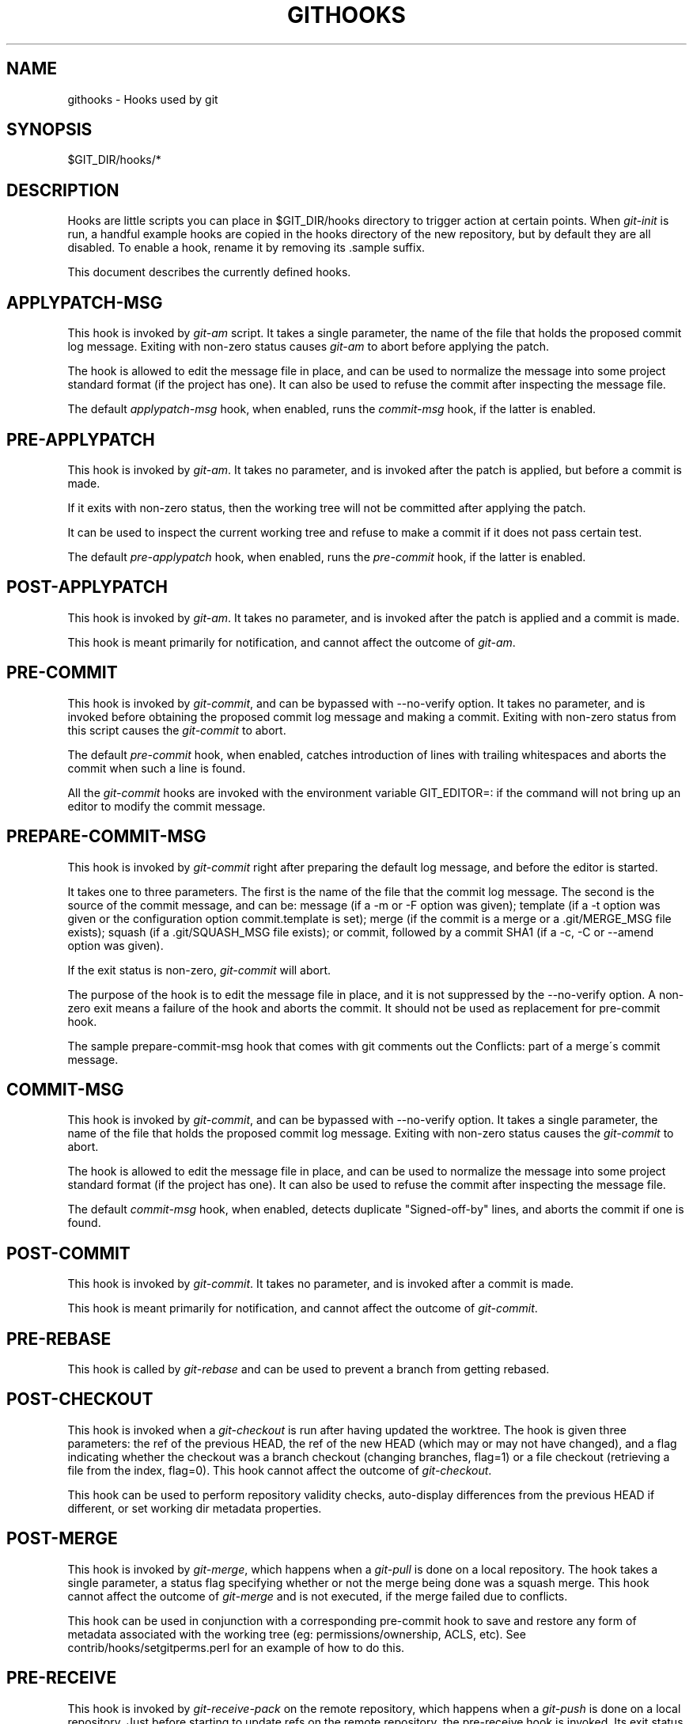 .\"     Title: githooks
.\"    Author: 
.\" Generator: DocBook XSL Stylesheets v1.73.2 <http://docbook.sf.net/>
.\"      Date: 10/10/2008
.\"    Manual: Git Manual
.\"    Source: Git 1.6.0.2.514.g23abd3
.\"
.TH "GITHOOKS" "5" "10/10/2008" "Git 1\.6\.0\.2\.514\.g23abd3" "Git Manual"
.\" disable hyphenation
.nh
.\" disable justification (adjust text to left margin only)
.ad l
.SH "NAME"
githooks - Hooks used by git
.SH "SYNOPSIS"
$GIT_DIR/hooks/*
.SH "DESCRIPTION"
Hooks are little scripts you can place in $GIT_DIR/hooks directory to trigger action at certain points\. When \fIgit\-init\fR is run, a handful example hooks are copied in the hooks directory of the new repository, but by default they are all disabled\. To enable a hook, rename it by removing its \.sample suffix\.

This document describes the currently defined hooks\.
.SH "APPLYPATCH-MSG"
This hook is invoked by \fIgit\-am\fR script\. It takes a single parameter, the name of the file that holds the proposed commit log message\. Exiting with non\-zero status causes \fIgit\-am\fR to abort before applying the patch\.

The hook is allowed to edit the message file in place, and can be used to normalize the message into some project standard format (if the project has one)\. It can also be used to refuse the commit after inspecting the message file\.

The default \fIapplypatch\-msg\fR hook, when enabled, runs the \fIcommit\-msg\fR hook, if the latter is enabled\.
.SH "PRE-APPLYPATCH"
This hook is invoked by \fIgit\-am\fR\. It takes no parameter, and is invoked after the patch is applied, but before a commit is made\.

If it exits with non\-zero status, then the working tree will not be committed after applying the patch\.

It can be used to inspect the current working tree and refuse to make a commit if it does not pass certain test\.

The default \fIpre\-applypatch\fR hook, when enabled, runs the \fIpre\-commit\fR hook, if the latter is enabled\.
.SH "POST-APPLYPATCH"
This hook is invoked by \fIgit\-am\fR\. It takes no parameter, and is invoked after the patch is applied and a commit is made\.

This hook is meant primarily for notification, and cannot affect the outcome of \fIgit\-am\fR\.
.SH "PRE-COMMIT"
This hook is invoked by \fIgit\-commit\fR, and can be bypassed with \-\-no\-verify option\. It takes no parameter, and is invoked before obtaining the proposed commit log message and making a commit\. Exiting with non\-zero status from this script causes the \fIgit\-commit\fR to abort\.

The default \fIpre\-commit\fR hook, when enabled, catches introduction of lines with trailing whitespaces and aborts the commit when such a line is found\.

All the \fIgit\-commit\fR hooks are invoked with the environment variable GIT_EDITOR=: if the command will not bring up an editor to modify the commit message\.
.SH "PREPARE-COMMIT-MSG"
This hook is invoked by \fIgit\-commit\fR right after preparing the default log message, and before the editor is started\.

It takes one to three parameters\. The first is the name of the file that the commit log message\. The second is the source of the commit message, and can be: message (if a \-m or \-F option was given); template (if a \-t option was given or the configuration option commit\.template is set); merge (if the commit is a merge or a \.git/MERGE_MSG file exists); squash (if a \.git/SQUASH_MSG file exists); or commit, followed by a commit SHA1 (if a \-c, \-C or \-\-amend option was given)\.

If the exit status is non\-zero, \fIgit\-commit\fR will abort\.

The purpose of the hook is to edit the message file in place, and it is not suppressed by the \-\-no\-verify option\. A non\-zero exit means a failure of the hook and aborts the commit\. It should not be used as replacement for pre\-commit hook\.

The sample prepare\-commit\-msg hook that comes with git comments out the Conflicts: part of a merge\'s commit message\.
.SH "COMMIT-MSG"
This hook is invoked by \fIgit\-commit\fR, and can be bypassed with \-\-no\-verify option\. It takes a single parameter, the name of the file that holds the proposed commit log message\. Exiting with non\-zero status causes the \fIgit\-commit\fR to abort\.

The hook is allowed to edit the message file in place, and can be used to normalize the message into some project standard format (if the project has one)\. It can also be used to refuse the commit after inspecting the message file\.

The default \fIcommit\-msg\fR hook, when enabled, detects duplicate "Signed\-off\-by" lines, and aborts the commit if one is found\.
.SH "POST-COMMIT"
This hook is invoked by \fIgit\-commit\fR\. It takes no parameter, and is invoked after a commit is made\.

This hook is meant primarily for notification, and cannot affect the outcome of \fIgit\-commit\fR\.
.SH "PRE-REBASE"
This hook is called by \fIgit\-rebase\fR and can be used to prevent a branch from getting rebased\.
.SH "POST-CHECKOUT"
This hook is invoked when a \fIgit\-checkout\fR is run after having updated the worktree\. The hook is given three parameters: the ref of the previous HEAD, the ref of the new HEAD (which may or may not have changed), and a flag indicating whether the checkout was a branch checkout (changing branches, flag=1) or a file checkout (retrieving a file from the index, flag=0)\. This hook cannot affect the outcome of \fIgit\-checkout\fR\.

This hook can be used to perform repository validity checks, auto\-display differences from the previous HEAD if different, or set working dir metadata properties\.
.SH "POST-MERGE"
This hook is invoked by \fIgit\-merge\fR, which happens when a \fIgit\-pull\fR is done on a local repository\. The hook takes a single parameter, a status flag specifying whether or not the merge being done was a squash merge\. This hook cannot affect the outcome of \fIgit\-merge\fR and is not executed, if the merge failed due to conflicts\.

This hook can be used in conjunction with a corresponding pre\-commit hook to save and restore any form of metadata associated with the working tree (eg: permissions/ownership, ACLS, etc)\. See contrib/hooks/setgitperms\.perl for an example of how to do this\.
.SH "PRE-RECEIVE"
This hook is invoked by \fIgit\-receive\-pack\fR on the remote repository, which happens when a \fIgit\-push\fR is done on a local repository\. Just before starting to update refs on the remote repository, the pre\-receive hook is invoked\. Its exit status determines the success or failure of the update\.

This hook executes once for the receive operation\. It takes no arguments, but for each ref to be updated it receives on standard input a line of the format:

.sp
.RS 4
.nf
<old\-value> SP <new\-value> SP <ref\-name> LF
.fi
.RE
where <old\-value> is the old object name stored in the ref, <new\-value> is the new object name to be stored in the ref and <ref\-name> is the full name of the ref\. When creating a new ref, <old\-value> is 40 0\.

If the hook exits with non\-zero status, none of the refs will be updated\. If the hook exits with zero, updating of individual refs can still be prevented by the \fIupdate\fR hook\.

Both standard output and standard error output are forwarded to \fIgit\-send\-pack\fR on the other end, so you can simply echo messages for the user\.
.SH "UPDATE"
This hook is invoked by \fIgit\-receive\-pack\fR on the remote repository, which happens when a \fIgit\-push\fR is done on a local repository\. Just before updating the ref on the remote repository, the update hook is invoked\. Its exit status determines the success or failure of the ref update\.

The hook executes once for each ref to be updated, and takes three parameters:

.sp
.RS 4
\h'-04'\(bu\h'+03'the name of the ref being updated,
.RE
.sp
.RS 4
\h'-04'\(bu\h'+03'the old object name stored in the ref,
.RE
.sp
.RS 4
\h'-04'\(bu\h'+03'and the new objectname to be stored in the ref\.
.RE
A zero exit from the update hook allows the ref to be updated\. Exiting with a non\-zero status prevents \fIgit\-receive\-pack\fR from updating that ref\.

This hook can be used to prevent \fIforced\fR update on certain refs by making sure that the object name is a commit object that is a descendant of the commit object named by the old object name\. That is, to enforce a "fast forward only" policy\.

It could also be used to log the old\.\.new status\. However, it does not know the entire set of branches, so it would end up firing one e\-mail per ref when used naively, though\. The \fIpost\-receive\fR hook is more suited to that\.

Another use suggested on the mailing list is to use this hook to implement access control which is finer grained than the one based on filesystem group\.

Both standard output and standard error output are forwarded to \fIgit\-send\-pack\fR on the other end, so you can simply echo messages for the user\.

The default \fIupdate\fR hook, when enabled\-\-and with hooks\.allowunannotated config option turned on\-\-prevents unannotated tags to be pushed\.
.SH "POST-RECEIVE"
This hook is invoked by \fIgit\-receive\-pack\fR on the remote repository, which happens when a \fIgit\-push\fR is done on a local repository\. It executes on the remote repository once after all the refs have been updated\.

This hook executes once for the receive operation\. It takes no arguments, but gets the same information as the \fIpre\-receive\fR hook does on its standard input\.

This hook does not affect the outcome of \fIgit\-receive\-pack\fR, as it is called after the real work is done\.

This supersedes the \fIpost\-update\fR hook in that it gets both old and new values of all the refs in addition to their names\.

Both standard output and standard error output are forwarded to \fIgit\-send\-pack\fR on the other end, so you can simply echo messages for the user\.

The default \fIpost\-receive\fR hook is empty, but there is a sample script post\-receive\-email provided in the contrib/hooks directory in git distribution, which implements sending commit emails\.
.SH "POST-UPDATE"
This hook is invoked by \fIgit\-receive\-pack\fR on the remote repository, which happens when a \fIgit\-push\fR is done on a local repository\. It executes on the remote repository once after all the refs have been updated\.

It takes a variable number of parameters, each of which is the name of ref that was actually updated\.

This hook is meant primarily for notification, and cannot affect the outcome of \fIgit\-receive\-pack\fR\.

The \fIpost\-update\fR hook can tell what are the heads that were pushed, but it does not know what their original and updated values are, so it is a poor place to do log old\.\.new\. The \fIpost\-receive\fR hook does get both original and updated values of the refs\. You might consider it instead if you need them\.

When enabled, the default \fIpost\-update\fR hook runs \fIgit\-update\-server\-info\fR to keep the information used by dumb transports (e\.g\., HTTP) up\-to\-date\. If you are publishing a git repository that is accessible via HTTP, you should probably enable this hook\.

Both standard output and standard error output are forwarded to \fIgit\-send\-pack\fR on the other end, so you can simply echo messages for the user\.
.SH "PRE-AUTO-GC"
This hook is invoked by \fIgit\-gc \-\-auto\fR\. It takes no parameter, and exiting with non\-zero status from this script causes the \fIgit\-gc \-\-auto\fR to abort\.
.SH "GIT"
Part of the \fBgit\fR(1) suite

